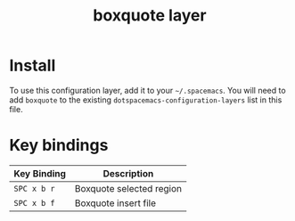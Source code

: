 #+TITLE: boxquote layer

# TOC links should be GitHub style anchors.
* Table of Contents                                        :TOC_4_gh:noexport:
 - [[#install][Install]]
 - [[#key-bindings][Key bindings]]

* Install
To use this configuration layer, add it to your =~/.spacemacs=. You will need to
add =boxquote= to the existing =dotspacemacs-configuration-layers= list in this
file.

* Key bindings

| Key Binding | Description              |
|-------------+--------------------------|
| ~SPC x b r~ | Boxquote selected region |
| ~SPC x b f~ | Boxquote insert file     |
